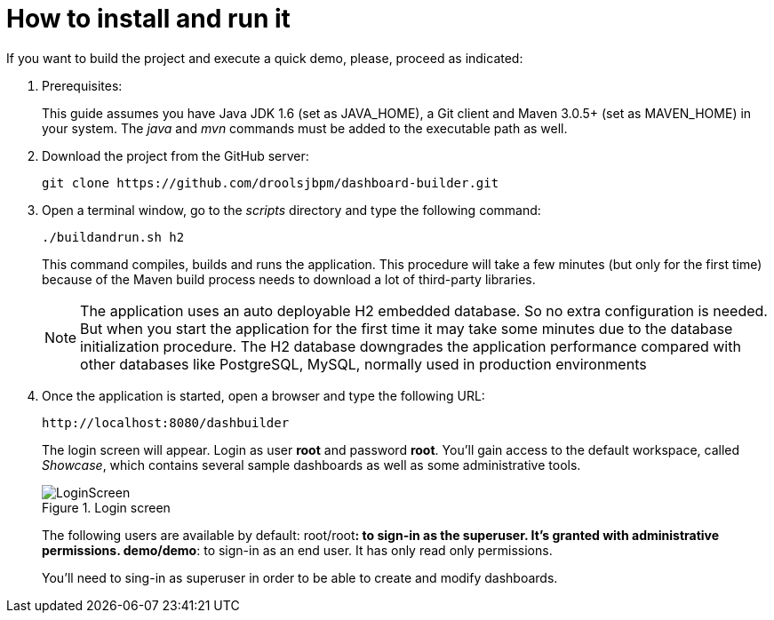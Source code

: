 [[_sect_dashbuilder_introduction_howtoinstall]]
= How to install and run it


If you want to build the project and execute a quick demo, please, proceed as indicated: 

. Prerequisites:
+ 
This guide assumes you have Java JDK 1.6 (set as JAVA_HOME), a Git client and Maven 3.0.5+ (set as MAVEN_HOME) in your system.
The _java_ and _mvn_ commands must be added to the executable path as well. 
. Download the project from the GitHub server:
+

[source,shell]
----
git clone https://github.com/droolsjbpm/dashboard-builder.git
----
. Open a terminal window, go to the _scripts_ directory and type the following command: 
+

[source,shell]
----
./buildandrun.sh h2
----
+
This command compiles, builds and runs the application.
This procedure will take a few minutes (but only for the first time) because of the Maven build process needs to download a lot of third-party libraries. 
+

[NOTE]
====
The application uses an auto deployable H2 embedded database.
So no extra configuration is needed.
But when you start the application for the first time it may take some minutes due to the database initialization procedure.
The H2 database downgrades the application performance compared with other databases like PostgreSQL, MySQL, normally used in production environments 
====
. Once the application is started, open a browser and type the following URL: 
+
[source]
----
http://localhost:8080/dashbuilder
----
+ 
The login screen will appear.
Login as user *root* and password **root**.
You'll gain access to the default workspace, called __Showcase__, which contains several sample dashboards as well as some administrative tools. 
+

.Login screen
image::Introduction/LoginScreen.png[align="center"]

+
The following users are available by default:
** **root/root**: to sign-in as the superuser. It's granted with administrative permissions. 
** **demo/demo**: to sign-in as an end user. It has only read only permissions. 

+
You'll need to sing-in as superuser in order to be able to create and modify dashboards. 

